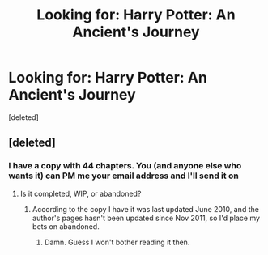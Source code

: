 #+TITLE: Looking for: Harry Potter: An Ancient's Journey

* Looking for: Harry Potter: An Ancient's Journey
:PROPERTIES:
:Score: 3
:DateUnix: 1393786379.0
:DateShort: 2014-Mar-02
:END:
[deleted]


** [deleted]
:PROPERTIES:
:Score: 1
:DateUnix: 1393786615.0
:DateShort: 2014-Mar-02
:END:

*** I have a copy with 44 chapters. You (and anyone else who wants it) can PM me your email address and I'll send it on
:PROPERTIES:
:Author: SilverCookieDust
:Score: 1
:DateUnix: 1393791239.0
:DateShort: 2014-Mar-02
:END:

**** Is it completed, WIP, or abandoned?
:PROPERTIES:
:Author: GrinningJest3r
:Score: 1
:DateUnix: 1393791474.0
:DateShort: 2014-Mar-02
:END:

***** According to the copy I have it was last updated June 2010, and the author's pages hasn't been updated since Nov 2011, so I'd place my bets on abandoned.
:PROPERTIES:
:Author: SilverCookieDust
:Score: 1
:DateUnix: 1393803148.0
:DateShort: 2014-Mar-03
:END:

****** Damn. Guess I won't bother reading it then.
:PROPERTIES:
:Author: GrinningJest3r
:Score: 1
:DateUnix: 1393812267.0
:DateShort: 2014-Mar-03
:END:
